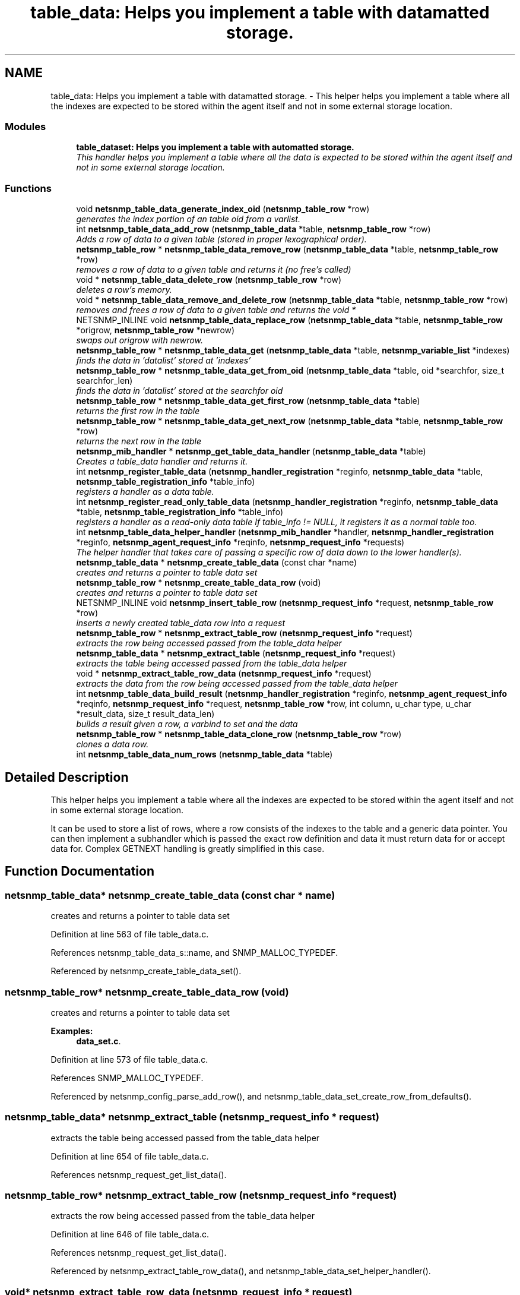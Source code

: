 .TH "table_data: Helps you implement a table with datamatted storage." 3 "16 Oct 2005" "Version 5.2.1.rc3" "net-snmp" \" -*- nroff -*-
.ad l
.nh
.SH NAME
table_data: Helps you implement a table with datamatted storage. \- This helper helps you implement a table where all the indexes are expected to be stored within the agent itself and not in some external storage location.  

.PP
.SS "Modules"

.in +1c
.ti -1c
.RI "\fBtable_dataset: Helps you implement a table with automatted storage.\fP"
.br
.RI "\fIThis handler helps you implement a table where all the data is expected to be stored within the agent itself and not in some external storage location. \fP"
.PP

.in -1c
.SS "Functions"

.in +1c
.ti -1c
.RI "void \fBnetsnmp_table_data_generate_index_oid\fP (\fBnetsnmp_table_row\fP *row)"
.br
.RI "\fIgenerates the index portion of an table oid from a varlist. \fP"
.ti -1c
.RI "int \fBnetsnmp_table_data_add_row\fP (\fBnetsnmp_table_data\fP *table, \fBnetsnmp_table_row\fP *row)"
.br
.RI "\fIAdds a row of data to a given table (stored in proper lexographical order). \fP"
.ti -1c
.RI "\fBnetsnmp_table_row\fP * \fBnetsnmp_table_data_remove_row\fP (\fBnetsnmp_table_data\fP *table, \fBnetsnmp_table_row\fP *row)"
.br
.RI "\fIremoves a row of data to a given table and returns it (no free's called) \fP"
.ti -1c
.RI "void * \fBnetsnmp_table_data_delete_row\fP (\fBnetsnmp_table_row\fP *row)"
.br
.RI "\fIdeletes a row's memory. \fP"
.ti -1c
.RI "void * \fBnetsnmp_table_data_remove_and_delete_row\fP (\fBnetsnmp_table_data\fP *table, \fBnetsnmp_table_row\fP *row)"
.br
.RI "\fIremoves and frees a row of data to a given table and returns the void * \fP"
.ti -1c
.RI "NETSNMP_INLINE void \fBnetsnmp_table_data_replace_row\fP (\fBnetsnmp_table_data\fP *table, \fBnetsnmp_table_row\fP *origrow, \fBnetsnmp_table_row\fP *newrow)"
.br
.RI "\fIswaps out origrow with newrow. \fP"
.ti -1c
.RI "\fBnetsnmp_table_row\fP * \fBnetsnmp_table_data_get\fP (\fBnetsnmp_table_data\fP *table, \fBnetsnmp_variable_list\fP *indexes)"
.br
.RI "\fIfinds the data in 'datalist' stored at 'indexes' \fP"
.ti -1c
.RI "\fBnetsnmp_table_row\fP * \fBnetsnmp_table_data_get_from_oid\fP (\fBnetsnmp_table_data\fP *table, oid *searchfor, size_t searchfor_len)"
.br
.RI "\fIfinds the data in 'datalist' stored at the searchfor oid \fP"
.ti -1c
.RI "\fBnetsnmp_table_row\fP * \fBnetsnmp_table_data_get_first_row\fP (\fBnetsnmp_table_data\fP *table)"
.br
.RI "\fIreturns the first row in the table \fP"
.ti -1c
.RI "\fBnetsnmp_table_row\fP * \fBnetsnmp_table_data_get_next_row\fP (\fBnetsnmp_table_data\fP *table, \fBnetsnmp_table_row\fP *row)"
.br
.RI "\fIreturns the next row in the table \fP"
.ti -1c
.RI "\fBnetsnmp_mib_handler\fP * \fBnetsnmp_get_table_data_handler\fP (\fBnetsnmp_table_data\fP *table)"
.br
.RI "\fICreates a table_data handler and returns it. \fP"
.ti -1c
.RI "int \fBnetsnmp_register_table_data\fP (\fBnetsnmp_handler_registration\fP *reginfo, \fBnetsnmp_table_data\fP *table, \fBnetsnmp_table_registration_info\fP *table_info)"
.br
.RI "\fIregisters a handler as a data table. \fP"
.ti -1c
.RI "int \fBnetsnmp_register_read_only_table_data\fP (\fBnetsnmp_handler_registration\fP *reginfo, \fBnetsnmp_table_data\fP *table, \fBnetsnmp_table_registration_info\fP *table_info)"
.br
.RI "\fIregisters a handler as a read-only data table If table_info != NULL, it registers it as a normal table too. \fP"
.ti -1c
.RI "int \fBnetsnmp_table_data_helper_handler\fP (\fBnetsnmp_mib_handler\fP *handler, \fBnetsnmp_handler_registration\fP *reginfo, \fBnetsnmp_agent_request_info\fP *reqinfo, \fBnetsnmp_request_info\fP *requests)"
.br
.RI "\fIThe helper handler that takes care of passing a specific row of data down to the lower handler(s). \fP"
.ti -1c
.RI "\fBnetsnmp_table_data\fP * \fBnetsnmp_create_table_data\fP (const char *name)"
.br
.RI "\fIcreates and returns a pointer to table data set \fP"
.ti -1c
.RI "\fBnetsnmp_table_row\fP * \fBnetsnmp_create_table_data_row\fP (void)"
.br
.RI "\fIcreates and returns a pointer to table data set \fP"
.ti -1c
.RI "NETSNMP_INLINE void \fBnetsnmp_insert_table_row\fP (\fBnetsnmp_request_info\fP *request, \fBnetsnmp_table_row\fP *row)"
.br
.RI "\fIinserts a newly created table_data row into a request \fP"
.ti -1c
.RI "\fBnetsnmp_table_row\fP * \fBnetsnmp_extract_table_row\fP (\fBnetsnmp_request_info\fP *request)"
.br
.RI "\fIextracts the row being accessed passed from the table_data helper \fP"
.ti -1c
.RI "\fBnetsnmp_table_data\fP * \fBnetsnmp_extract_table\fP (\fBnetsnmp_request_info\fP *request)"
.br
.RI "\fIextracts the table being accessed passed from the table_data helper \fP"
.ti -1c
.RI "void * \fBnetsnmp_extract_table_row_data\fP (\fBnetsnmp_request_info\fP *request)"
.br
.RI "\fIextracts the data from the row being accessed passed from the table_data helper \fP"
.ti -1c
.RI "int \fBnetsnmp_table_data_build_result\fP (\fBnetsnmp_handler_registration\fP *reginfo, \fBnetsnmp_agent_request_info\fP *reqinfo, \fBnetsnmp_request_info\fP *request, \fBnetsnmp_table_row\fP *row, int column, u_char type, u_char *result_data, size_t result_data_len)"
.br
.RI "\fIbuilds a result given a row, a varbind to set and the data \fP"
.ti -1c
.RI "\fBnetsnmp_table_row\fP * \fBnetsnmp_table_data_clone_row\fP (\fBnetsnmp_table_row\fP *row)"
.br
.RI "\fIclones a data row. \fP"
.ti -1c
.RI "int \fBnetsnmp_table_data_num_rows\fP (\fBnetsnmp_table_data\fP *table)"
.br
.in -1c
.SH "Detailed Description"
.PP 
This helper helps you implement a table where all the indexes are expected to be stored within the agent itself and not in some external storage location. 
.PP
It can be used to store a list of rows, where a row consists of the indexes to the table and a generic data pointer. You can then implement a subhandler which is passed the exact row definition and data it must return data for or accept data for. Complex GETNEXT handling is greatly simplified in this case.
.SH "Function Documentation"
.PP 
.SS "\fBnetsnmp_table_data\fP* netsnmp_create_table_data (const char * name)"
.PP
creates and returns a pointer to table data set 
.PP
Definition at line 563 of file table_data.c.
.PP
References netsnmp_table_data_s::name, and SNMP_MALLOC_TYPEDEF.
.PP
Referenced by netsnmp_create_table_data_set().
.SS "\fBnetsnmp_table_row\fP* netsnmp_create_table_data_row (void)"
.PP
creates and returns a pointer to table data set 
.PP
\fBExamples: \fP
.in +1c
\fBdata_set.c\fP.
.PP
Definition at line 573 of file table_data.c.
.PP
References SNMP_MALLOC_TYPEDEF.
.PP
Referenced by netsnmp_config_parse_add_row(), and netsnmp_table_data_set_create_row_from_defaults().
.SS "\fBnetsnmp_table_data\fP* netsnmp_extract_table (\fBnetsnmp_request_info\fP * request)"
.PP
extracts the table being accessed passed from the table_data helper 
.PP
Definition at line 654 of file table_data.c.
.PP
References netsnmp_request_get_list_data().
.SS "\fBnetsnmp_table_row\fP* netsnmp_extract_table_row (\fBnetsnmp_request_info\fP * request)"
.PP
extracts the row being accessed passed from the table_data helper 
.PP
Definition at line 646 of file table_data.c.
.PP
References netsnmp_request_get_list_data().
.PP
Referenced by netsnmp_extract_table_row_data(), and netsnmp_table_data_set_helper_handler().
.SS "void* netsnmp_extract_table_row_data (\fBnetsnmp_request_info\fP * request)"
.PP
extracts the data from the row being accessed passed from the table_data helper 
.PP
Definition at line 663 of file table_data.c.
.PP
References netsnmp_table_row_s::data, netsnmp_extract_table_row(), and NULL.
.PP
Referenced by netsnmp_extract_table_data_set_column().
.SS "\fBnetsnmp_mib_handler\fP* netsnmp_get_table_data_handler (\fBnetsnmp_table_data\fP * table)"
.PP
Creates a table_data handler and returns it. 
.PP
Definition at line 282 of file table_data.c.
.PP
References netsnmp_mib_handler_s::flags, MIB_HANDLER_AUTO_NEXT, netsnmp_mib_handler_s::myvoid, netsnmp_create_handler(), netsnmp_table_data_helper_handler(), NULL, and snmp_log().
.PP
Referenced by netsnmp_register_table_data().
.SS "NETSNMP_INLINE void netsnmp_insert_table_row (\fBnetsnmp_request_info\fP * request, \fBnetsnmp_table_row\fP * row)"
.PP
inserts a newly created table_data row into a request 
.PP
Definition at line 581 of file table_data.c.
.PP
References build_oid_noalloc(), netsnmp_table_request_info_s::indexes, netsnmp_create_data_list(), netsnmp_extract_table_info(), netsnmp_request_add_list_data(), netsnmp_request_info_s::next, NULL, netsnmp_request_info_s::prev, and snmp_oid_compare().
.SS "int netsnmp_register_read_only_table_data (\fBnetsnmp_handler_registration\fP * reginfo, \fBnetsnmp_table_data\fP * table, \fBnetsnmp_table_registration_info\fP * table_info)"
.PP
registers a handler as a read-only data table If table_info != NULL, it registers it as a normal table too. 
.PP
Definition at line 316 of file table_data.c.
.PP
References netsnmp_get_read_only_handler(), netsnmp_inject_handler(), and netsnmp_register_table_data().
.SS "int netsnmp_register_table_data (\fBnetsnmp_handler_registration\fP * reginfo, \fBnetsnmp_table_data\fP * table, \fBnetsnmp_table_registration_info\fP * table_info)"
.PP
registers a handler as a data table. 
.PP
If table_info != NULL, it registers it as a normal table too. 
.PP
Definition at line 305 of file table_data.c.
.PP
References netsnmp_get_table_data_handler(), netsnmp_inject_handler(), and netsnmp_register_table().
.PP
Referenced by netsnmp_register_read_only_table_data(), and netsnmp_register_table_data_set().
.SS "int netsnmp_table_data_add_row (\fBnetsnmp_table_data\fP * table, \fBnetsnmp_table_row\fP * row)"
.PP
Adds a row of data to a given table (stored in proper lexographical order). 
.PP
returns SNMPERR_SUCCESS on successful addition. or SNMPERR_GENERR on failure (E.G., indexes already existed)
.PP
xxx-rks: remove invalid row? 
.PP
Definition at line 51 of file table_data.c.
.PP
References netsnmp_table_data_s::first_row, netsnmp_table_row_s::index_oid, netsnmp_table_row_s::index_oid_len, netsnmp_table_row_s::indexes, netsnmp_table_data_s::last_row, netsnmp_table_data_s::name, netsnmp_table_data_generate_index_oid(), netsnmp_table_row_s::next, NULL, netsnmp_table_row_s::prev, snmp_free_varbind(), snmp_log(), snmp_oid_compare(), and netsnmp_table_data_s::store_indexes.
.PP
Referenced by netsnmp_config_parse_add_row(), netsnmp_table_data_replace_row(), and netsnmp_table_dataset_add_row().
.SS "int netsnmp_table_data_build_result (\fBnetsnmp_handler_registration\fP * reginfo, \fBnetsnmp_agent_request_info\fP * reqinfo, \fBnetsnmp_request_info\fP * request, \fBnetsnmp_table_row\fP * row, int column, u_char type, u_char * result_data, size_t result_data_len)"
.PP
builds a result given a row, a varbind to set and the data 
.PP
Definition at line 675 of file table_data.c.
.PP
References netsnmp_table_row_s::index_oid, netsnmp_table_row_s::index_oid_len, netsnmp_agent_request_info_s::mode, netsnmp_request_info_s::requestvb, netsnmp_handler_registration_s::rootoid, netsnmp_handler_registration_s::rootoid_len, snmp_set_var_objid(), and snmp_set_var_typed_value().
.PP
Referenced by netsnmp_table_data_helper_handler(), and netsnmp_table_data_set_helper_handler().
.SS "\fBnetsnmp_table_row\fP* netsnmp_table_data_clone_row (\fBnetsnmp_table_row\fP * row)"
.PP
clones a data row. 
.PP
DOES NOT CLONE THE CONTAINED DATA. 
.PP
Definition at line 709 of file table_data.c.
.PP
References memdup(), NULL, and snmp_clone_varbind().
.PP
Referenced by netsnmp_table_data_set_clone_row().
.SS "void* netsnmp_table_data_delete_row (\fBnetsnmp_table_row\fP * row)"
.PP
deletes a row's memory. 
.PP
returns the void data that it doesn't know how to delete. 
.PP
Definition at line 177 of file table_data.c.
.PP
References netsnmp_table_row_s::data, netsnmp_table_row_s::index_oid, netsnmp_table_row_s::indexes, NULL, SNMP_FREE, and snmp_free_varbind().
.PP
Referenced by netsnmp_table_data_remove_and_delete_row(), and netsnmp_table_dataset_delete_row().
.SS "void netsnmp_table_data_generate_index_oid (\fBnetsnmp_table_row\fP * row)"
.PP
generates the index portion of an table oid from a varlist. 
.PP
Definition at line 39 of file table_data.c.
.PP
References build_oid(), netsnmp_table_row_s::index_oid, netsnmp_table_row_s::index_oid_len, netsnmp_table_row_s::indexes, and NULL.
.PP
Referenced by netsnmp_table_data_add_row().
.SS "\fBnetsnmp_table_row\fP* netsnmp_table_data_get (\fBnetsnmp_table_data\fP * table, \fBnetsnmp_variable_list\fP * indexes)"
.PP
finds the data in 'datalist' stored at 'indexes' 
.PP
Definition at line 231 of file table_data.c.
.PP
References build_oid_noalloc(), netsnmp_table_data_get_from_oid(), and NULL.
.SS "\fBnetsnmp_table_row\fP* netsnmp_table_data_get_first_row (\fBnetsnmp_table_data\fP * table)"
.PP
returns the first row in the table 
.PP
Definition at line 263 of file table_data.c.
.PP
References netsnmp_table_data_s::first_row, and NULL.
.SS "\fBnetsnmp_table_row\fP* netsnmp_table_data_get_from_oid (\fBnetsnmp_table_data\fP * table, oid * searchfor, size_t searchfor_len)"
.PP
finds the data in 'datalist' stored at the searchfor oid 
.PP
Definition at line 245 of file table_data.c.
.PP
References netsnmp_table_data_s::first_row, netsnmp_table_row_s::index_oid, netsnmp_table_row_s::index_oid_len, netsnmp_table_row_s::next, NULL, and snmp_oid_compare().
.PP
Referenced by netsnmp_table_data_get(), and netsnmp_table_data_helper_handler().
.SS "\fBnetsnmp_table_row\fP* netsnmp_table_data_get_next_row (\fBnetsnmp_table_data\fP * table, \fBnetsnmp_table_row\fP * row)"
.PP
returns the next row in the table 
.PP
Definition at line 272 of file table_data.c.
.PP
References netsnmp_table_row_s::next, and NULL.
.SS "int netsnmp_table_data_helper_handler (\fBnetsnmp_mib_handler\fP * handler, \fBnetsnmp_handler_registration\fP * reginfo, \fBnetsnmp_agent_request_info\fP * reqinfo, \fBnetsnmp_request_info\fP * requests)"
.PP
The helper handler that takes care of passing a specific row of data down to the lower handler(s). 
.PP
It sets request->processed if the request should not be handled.
.PP
Definition at line 332 of file table_data.c.
.PP
References netsnmp_table_request_info_s::colnum, netsnmp_table_data_s::first_row, netsnmp_mib_handler_s::flags, netsnmp_table_row_s::index_oid, netsnmp_table_row_s::index_oid_len, netsnmp_table_registration_info_s::max_column, MIB_HANDLER_AUTO_NEXT_OVERRIDE_ONCE, netsnmp_table_registration_info_s::min_column, netsnmp_agent_request_info_s::mode, netsnmp_mib_handler_s::myvoid, variable_list::name, variable_list::name_length, netsnmp_call_next_handler(), netsnmp_create_data_list(), netsnmp_extract_table_info(), netsnmp_find_table_registration_info(), netsnmp_request_add_list_data(), netsnmp_set_request_error(), netsnmp_table_data_build_result(), netsnmp_table_data_get_from_oid(), netsnmp_table_row_s::next, netsnmp_request_info_s::next, NULL, netsnmp_request_info_s::processed, netsnmp_request_info_s::requestvb, netsnmp_handler_registration_s::rootoid, netsnmp_handler_registration_s::rootoid_len, SNMP_MIN, snmp_oid_compare(), and variable_list::type.
.PP
Referenced by netsnmp_get_table_data_handler().
.SS "void* netsnmp_table_data_remove_and_delete_row (\fBnetsnmp_table_data\fP * table, \fBnetsnmp_table_row\fP * row)"
.PP
removes and frees a row of data to a given table and returns the void * 
.PP
returns the void * data on successful deletion. or NULL on failure (bad arguments)
.PP
Definition at line 206 of file table_data.c.
.PP
References netsnmp_table_data_delete_row(), netsnmp_table_data_remove_row(), and NULL.
.PP
Referenced by netsnmp_table_dataset_remove_and_delete_row(), and netsnmp_table_dataset_remove_row().
.SS "\fBnetsnmp_table_row\fP* netsnmp_table_data_remove_row (\fBnetsnmp_table_data\fP * table, \fBnetsnmp_table_row\fP * row)"
.PP
removes a row of data to a given table and returns it (no free's called) 
.PP
returns the row pointer itself on successful removing. or NULL on failure (bad arguments)
.PP
Definition at line 155 of file table_data.c.
.PP
References netsnmp_table_data_s::first_row, netsnmp_table_data_s::last_row, netsnmp_table_row_s::next, NULL, and netsnmp_table_row_s::prev.
.PP
Referenced by netsnmp_table_data_remove_and_delete_row(), and netsnmp_table_data_replace_row().
.SS "NETSNMP_INLINE void netsnmp_table_data_replace_row (\fBnetsnmp_table_data\fP * table, \fBnetsnmp_table_row\fP * origrow, \fBnetsnmp_table_row\fP * newrow)"
.PP
swaps out origrow with newrow. 
.PP
This does *not* delete/free anything! 
.PP
Definition at line 221 of file table_data.c.
.PP
References netsnmp_table_data_add_row(), and netsnmp_table_data_remove_row().
.PP
Referenced by netsnmp_table_dataset_replace_row().
